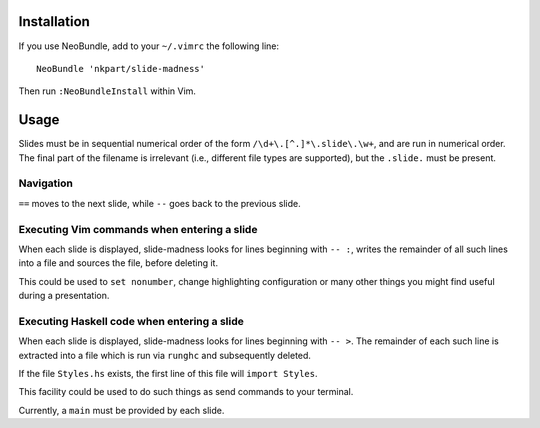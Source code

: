 Installation
============

If you use NeoBundle, add to your ``~/.vimrc`` the following line::

  NeoBundle 'nkpart/slide-madness'

Then run ``:NeoBundleInstall`` within Vim.


Usage
=====

Slides must be in sequential numerical order of the form
``/\d+\.[^.]*\.slide\.\w+``, and are run in numerical order.  The
final part of the filename is irrelevant (i.e., different file types
are supported), but the ``.slide.`` must be present.


Navigation
----------

``==`` moves to the next slide, while ``--`` goes back to the
previous slide.


Executing Vim commands when entering a slide
--------------------------------------------

When each slide is displayed, slide-madness looks for lines
beginning with ``-- :``, writes the remainder of all such lines into
a file and sources the file, before deleting it.

This could be used to ``set nonumber``, change highlighting
configuration or many other things you might find useful during a
presentation.


Executing Haskell code when entering a slide
--------------------------------------------

When each slide is displayed, slide-madness looks for lines
beginning with ``-- >``.  The remainder of each such line is
extracted into a file which is run via ``runghc`` and subsequently
deleted.

If the file ``Styles.hs`` exists, the first line of this file will
``import Styles``.

This facility could be used to do such things as send commands to
your terminal.

Currently, a ``main`` must be provided by each slide.
